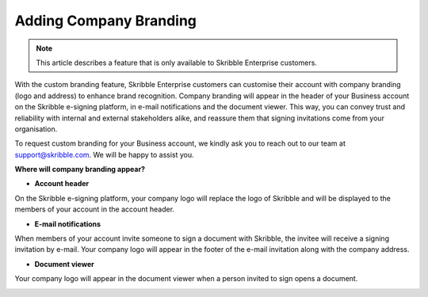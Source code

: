 .. _account-branding:

==============================================
Adding Company Branding
==============================================

.. NOTE::
   This article describes a feature that is only available to Skribble Enterprise customers.

With the custom branding feature, Skribble Enterprise customers can customise their account with company branding (logo and address) to enhance brand recognition. Company branding will appear in the header of your Business account on the Skribble e-signing platform, in e-mail notifications and the document viewer. This way, you can convey trust and reliability with internal and external stakeholders alike, and reassure them that signing invitations come from your organisation.

To request custom branding for your Business account, we kindly ask you to reach out to our team at support@skribble.com. We will be happy to assist you.

**Where will company branding appear?**

- **Account header**

On the Skribble e-signing platform, your company logo will replace the logo of Skribble and will be displayed to the members of your account in the account header.


.. image:: brand_account_preview.png
    :class: with-shadow
    
    
- **E-mail notifications**

When members of your account invite someone to sign a document with Skribble, the invitee will receive a signing invitation by e-mail. Your company logo will appear in the footer of the e-mail invitation along with the company address.


.. image:: brand_mail_preview.png
    :class: with-shadow
    

- **Document viewer**

Your company logo will appear in the document viewer when a person invited to sign opens a document.


.. image:: brand_doc_preview
    :class: with-shadow
    
    
